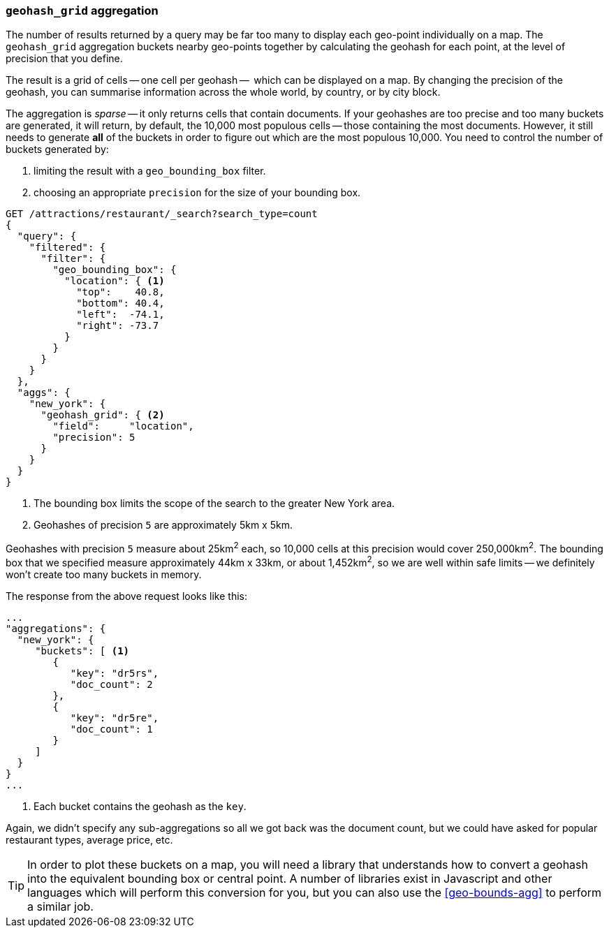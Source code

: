 [[geohash-grid-agg]]
=== `geohash_grid` aggregation

The number of results returned by a query may be far too many to display each
geo-point individually on a map. The `geohash_grid` aggregation buckets nearby
geo-points together by calculating the geohash for each point, at the level of
precision that you define.

The result is a grid of cells -- one cell per geohash --  which can be
displayed on a map. By changing the precision of the geohash, you can
summarise information across the whole world, by country, or by city block.

The aggregation is _sparse_ -- it only returns cells that contain documents.
If your geohashes are too precise and too many buckets are generated, it will
return, by default, the 10,000 most populous cells -- those containing the
most documents. However, it still needs to generate *all* of the buckets in
order to figure out which are the most populous 10,000.  You need to control
the number of buckets generated by:

1. limiting the result with a `geo_bounding_box` filter.
2. choosing an appropriate `precision` for the size of your bounding box.

[source,json]
----------------------------
GET /attractions/restaurant/_search?search_type=count
{
  "query": {
    "filtered": {
      "filter": {
        "geo_bounding_box": {
          "location": { <1>
            "top":    40.8,
            "bottom": 40.4,
            "left":  -74.1,
            "right": -73.7
          }
        }
      }
    }
  },
  "aggs": {
    "new_york": {
      "geohash_grid": { <2>
        "field":     "location",
        "precision": 5
      }
    }
  }
}
----------------------------
<1> The bounding box limits the scope of the search to the greater New York area.
<2> Geohashes of precision `5` are approximately 5km x 5km.

Geohashes with precision `5` measure about 25km^2^ each, so 10,000 cells at
this precision would cover 250,000km^2^.  The bounding box that we specified
measure approximately 44km x 33km, or about 1,452km^2^, so we are well within
safe limits -- we definitely won't create too many buckets in memory.

The response from the above request looks like this:

[source,json]
----------------------------
...
"aggregations": {
  "new_york": {
     "buckets": [ <1>
        {
           "key": "dr5rs",
           "doc_count": 2
        },
        {
           "key": "dr5re",
           "doc_count": 1
        }
     ]
  }
}
...
----------------------------
<1> Each bucket contains the geohash as the `key`.

Again, we didn't specify any sub-aggregations so all we got back was the
document count, but we could have asked for popular restaurant types, average
price, etc.

TIP: In order to plot these buckets on a map, you will need a library that
understands how to convert a geohash into the equivalent bounding box or
central point. A number of libraries exist in Javascript and other languages
which will perform this conversion for you, but you can also use the
<<geo-bounds-agg>> to perform a similar job.
